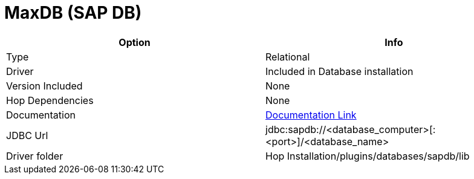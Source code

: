 ////
Licensed to the Apache Software Foundation (ASF) under one
or more contributor license agreements.  See the NOTICE file
distributed with this work for additional information
regarding copyright ownership.  The ASF licenses this file
to you under the Apache License, Version 2.0 (the
"License"); you may not use this file except in compliance
with the License.  You may obtain a copy of the License at
  http://www.apache.org/licenses/LICENSE-2.0
Unless required by applicable law or agreed to in writing,
software distributed under the License is distributed on an
"AS IS" BASIS, WITHOUT WARRANTIES OR CONDITIONS OF ANY
KIND, either express or implied.  See the License for the
specific language governing permissions and limitations
under the License.
////
[[database-plugins-sapdb]]
:documentationPath: /database/databases/
:language: en_US

= MaxDB (SAP DB)

[cols="2*",options="header"]
|===
| Option | Info
|Type | Relational
|Driver | Included in Database installation
|Version Included | None
|Hop Dependencies | None
|Documentation | https://help.sap.com/saphelp_tm93/helpdata/en/37/5f6b6e966242aead8025bdc5296489/frameset.htm[Documentation Link]
|JDBC Url | jdbc:sapdb://<database_computer>[:<port>]/<database_name>
|Driver folder | Hop Installation/plugins/databases/sapdb/lib
|===
